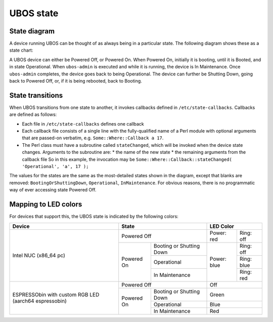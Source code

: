 UBOS state
==========

State diagram
-------------

A device running UBOS can be thought of as always being in a particular state. The following
diagram shows these as a state chart:

.. image:: /images/ubos-state.png
    :align: center
    :alt: UBOS state chart

A UBOS device can either be Powered Off, or Powered On. When Powered On, initially
it is booting, until it is Booted, and in state Operational. When ``ubos-admin`` is
executed and while it is running, the device is In Maintenance. Once ``ubos-admin``
completes, the device goes back to being Operational. The device can further be
Shutting Down, going back to Powered Off, or, if it is being rebooted, back to
Booting.

State transitions
-----------------

When UBOS transitions from one state to another, it invokes callbacks defined in
``/etc/state-callbacks``. Callbacks are defined as follows:

* Each file in ``/etc/state-callbacks`` defines one callback
* Each callback file consists of a single line with the fully-qualified name of a
  Perl module with optional arguments that are passed-on verbatim, e.g.
  ``Some::Where::Callback a 17``.
* The Perl class must have a subroutine called ``stateChanged``, which will be invoked
  when the device state changes. Arguments to the subroutine are:
  * the name of the new state
  * the remaining arguments from the callback file
  So in this example, the invocation may be
  ``Some::Where::Callback::stateChanged( 'Operational', 'a', 17 );``

The values for the states are the same as the most-detailed states shown in the diagram,
except that blanks are removed: ``BootingOrShuttingDown``, ``Operational``, ``InMaintenance``.
For obvious reasons, there is no programmatic way of ever accessing state Powered Off.

Mapping to LED colors
---------------------

For devices that support this, the UBOS state is indicated by the following colors:

+-----------------------+---------------------------------------+---------------------------+
| Device                | State                                 | LED Color                 |
+=======================+=======================================+=============+=============+
| Intel NUC (x86_64 pc) | Powered Off                           | Power: red  | Ring: off   |
|                       +------------+--------------------------+-------------+-------------+
|                       | Powered On | Booting or Shutting Down | Power: blue | Ring: off   |
|                       |            +--------------------------+             +-------------+
|                       |            | Operational              |             | Ring: blue  |
|                       |            +--------------------------+             +-------------+
|                       |            | In Maintenance           |             | Ring: red   |
+-----------------------+------------+--------------------------+-------------+-------------+
| ESPRESSObin with      | Powered Off                           | Off                       |
| custom RGB LED        +------------+--------------------------+---------------------------+
| (aarch64 espressobin) | Powered On | Booting or Shutting Down | Green                     |
|                       |            +--------------------------+---------------------------+
|                       |            | Operational              | Blue                      |
|                       |            +--------------------------+---------------------------+
|                       |            | In Maintenance           | Red                       |
+-----------------------+------------+--------------------------+---------------------------+
